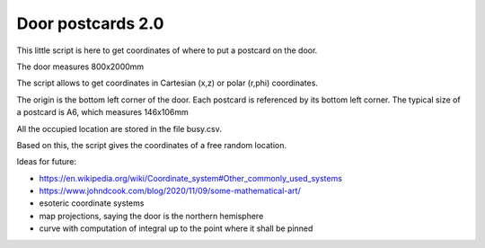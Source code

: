 Door postcards 2.0
##################

This little script is here to get coordinates of where to put a postcard on the door.

The door measures 800x2000mm

The script allows to get coordinates in Cartesian (x,z) or polar (r,phi) coordinates.

The origin is the bottom left corner of the door.
Each postcard is referenced by its bottom left corner.
The typical size of a postcard is A6, which measures 146x106mm

All the occupied location are stored in the file busy.csv.

Based on this, the script gives the coordinates of a free random location.

Ideas for future:

* https://en.wikipedia.org/wiki/Coordinate_system#Other_commonly_used_systems
* https://www.johndcook.com/blog/2020/11/09/some-mathematical-art/
* esoteric coordinate systems
* map projections, saying the door is the northern hemisphere
* curve with computation of integral up to the point where it shall be pinned

